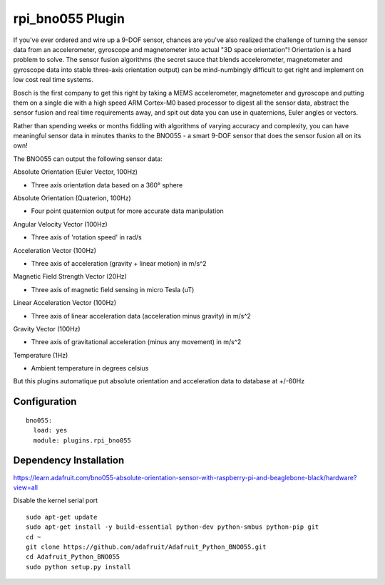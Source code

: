 =========================
rpi_bno055 Plugin
=========================

If you've ever ordered and wire up a 9-DOF sensor, chances are you've also realized the challenge of turning the sensor data from an accelerometer, gyroscope and magnetometer into actual "3D space orientation"! Orientation is a hard problem to solve. The sensor fusion algorithms (the secret sauce that blends accelerometer, magnetometer and gyroscope data into stable three-axis orientation output) can be mind-numbingly difficult to get right and implement on low cost real time systems.

Bosch is the first company to get this right by taking a MEMS accelerometer, magnetometer and gyroscope and putting them on a single die with a high speed ARM Cortex-M0 based processor to digest all the sensor data, abstract the sensor fusion and real time requirements away, and spit out data you can use in quaternions, Euler angles or vectors.

Rather than spending weeks or months fiddling with algorithms of varying accuracy and complexity, you can have meaningful sensor data in minutes thanks to the BNO055 - a smart 9-DOF sensor that does the sensor fusion all on its own!


The BNO055 can output the following sensor data:


Absolute Orientation (Euler Vector, 100Hz)

* Three axis orientation data based on a 360° sphere

Absolute Orientation (Quaterion, 100Hz)

* Four point quaternion output for more accurate data manipulation

Angular Velocity Vector (100Hz)

* Three axis of 'rotation speed' in rad/s

Acceleration Vector (100Hz)

* Three axis of acceleration (gravity + linear motion) in m/s^2

Magnetic Field Strength Vector (20Hz)

* Three axis of magnetic field sensing in micro Tesla (uT)

Linear Acceleration Vector (100Hz)

* Three axis of linear acceleration data (acceleration minus gravity) in m/s^2

Gravity Vector (100Hz)

* Three axis of gravitational acceleration (minus any movement) in m/s^2

Temperature (1Hz)

* Ambient temperature in degrees celsius

But this plugins automatique put absolute orientation and acceleration data to database at +/-60Hz


Configuration
-------------------

::

  bno055:
    load: yes
    module: plugins.rpi_bno055


Dependency Installation
--------------------

https://learn.adafruit.com/bno055-absolute-orientation-sensor-with-raspberry-pi-and-beaglebone-black/hardware?view=all

Disable the kernel serial port

::

  sudo apt-get update
  sudo apt-get install -y build-essential python-dev python-smbus python-pip git
  cd ~
  git clone https://github.com/adafruit/Adafruit_Python_BNO055.git
  cd Adafruit_Python_BNO055
  sudo python setup.py install
